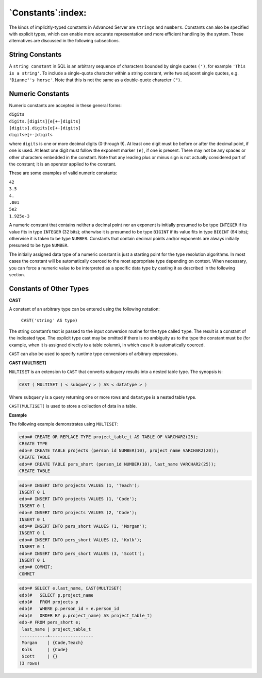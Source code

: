 .. _constants:

******************
`Constants`:index:
******************

The kinds of implicitly-typed constants in Advanced Server are ``strings``
and ``numbers``. Constants can also be specified with explicit types,
which can enable more accurate representation and more efficient
handling by the system. These alternatives are discussed in the
following subsections.

String Constants
================

A ``string constant`` in SQL is an arbitrary sequence of characters
bounded by single quotes ``(')``, for example ``'This is a string'``. To include
a single-quote character within a string constant, write two adjacent
single quotes, e.g. ``'Dianne''s horse'``. Note that this is not the same as
a double-quote character ``(")``.

Numeric Constants
=================

Numeric constants are accepted in these general forms:

|    ``digits``
|    ``digits.[digits][e[+-]digits]``
|    ``[digits].digits[e[+-]digits]``
|    ``digitse[+-]digits``

where ``digits`` is one or more decimal digits (0 through 9). At least one
digit must be before or after the decimal point, if one is used. At
least one digit must follow the exponent marker ``(e)``, if one is present.
There may not be any spaces or other characters embedded in the
constant. Note that any leading plus or minus sign is not actually
considered part of the constant; it is an operator applied to the
constant.

These are some examples of valid numeric constants:

| ``42``
| ``3.5``
| ``4.``
| ``.001``
| ``5e2``
| ``1.925e-3``

A numeric constant that contains neither a decimal point nor an exponent
is initially presumed to be type ``INTEGER`` if its value fits in type
``INTEGER`` (32 bits); otherwise it is presumed to be type ``BIGINT`` if its
value fits in type ``BIGINT`` (64 bits); otherwise it is taken to be type
``NUMBER``. Constants that contain decimal points and/or exponents are
always initially presumed to be type ``NUMBER``.

The initially assigned data type of a numeric constant is just a
starting point for the type resolution algorithms. In most cases the
constant will be automatically coerced to the most appropriate type
depending on context. When necessary, you can force a numeric value to
be interpreted as a specific data type by casting it as described in the
following section.

Constants of Other Types
========================

**CAST**

A constant of an arbitrary type can be entered using the following
notation:

    ``CAST('string' AS type)``

The string constant’s text is passed to the input conversion routine for
the type called ``type``. The result is a constant of the indicated type.
The explicit type cast may be omitted if there is no ambiguity as to the
type the constant must be (for example, when it is assigned directly to
a table column), in which case it is automatically coerced.

``CAST`` can also be used to specify runtime type conversions of arbitrary
expressions.

**CAST (MULTISET)**

``MULTISET`` is an extension to ``CAST`` that converts subquery results into a
nested table type. The synopsis is:

.. code-block:: text

    CAST ( MULTISET ( < subquery > ) AS < datatype > )

Where ``subquery`` is a query returning one or more rows and ``datatype`` is
a nested table type.

``CAST(MULTISET)`` is used to store a collection of data in a table.

**Example**

The following example demonstrates using ``MULTISET``:

.. code-block:: text

    edb=# CREATE OR REPLACE TYPE project_table_t AS TABLE OF VARCHAR2(25);
    CREATE TYPE
    edb=# CREATE TABLE projects (person_id NUMBER(10), project_name VARCHAR2(20));
    CREATE TABLE
    edb=# CREATE TABLE pers_short (person_id NUMBER(10), last_name VARCHAR2(25));
    CREATE TABLE

.. code-block:: text

    edb=# INSERT INTO projects VALUES (1, 'Teach');
    INSERT 0 1
    edb=# INSERT INTO projects VALUES (1, 'Code');
    INSERT 0 1
    edb=# INSERT INTO projects VALUES (2, 'Code');
    INSERT 0 1
    edb=# INSERT INTO pers_short VALUES (1, 'Morgan');
    INSERT 0 1
    edb=# INSERT INTO pers_short VALUES (2, 'Kolk');
    INSERT 0 1
    edb=# INSERT INTO pers_short VALUES (3, 'Scott');
    INSERT 0 1
    edb=# COMMIT;
    COMMIT

.. code-block:: text

    edb=# SELECT e.last_name, CAST(MULTISET(
    edb(#   SELECT p.project_name
    edb(#   FROM projects p
    edb(#   WHERE p.person_id = e.person_id
    edb(#   ORDER BY p.project_name) AS project_table_t)
    edb-# FROM pers_short e;
     last_name | project_table_t
    -----------+-----------------
     Morgan    | {Code,Teach}
     Kolk      | {Code}
     Scott     | {}
    (3 rows)
